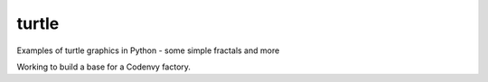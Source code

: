 turtle
======

Examples of turtle graphics in Python - some simple fractals and more

Working to build a base for a Codenvy factory.
